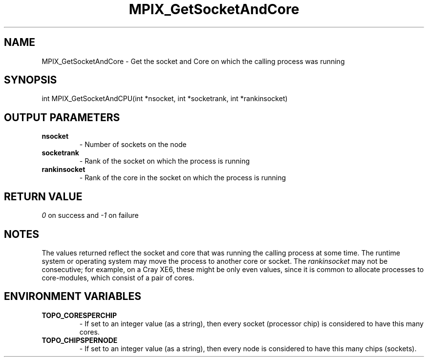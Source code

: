 .TH MPIX_GetSocketAndCore 3 "1/3/2019" " " ""
.SH NAME
MPIX_GetSocketAndCore \-  Get the socket and Core on which the calling process was running 
.SH SYNOPSIS
.nf
int MPIX_GetSocketAndCPU(int *nsocket, int *socketrank, int *rankinsocket)
.fi
.SH OUTPUT PARAMETERS
.PD 0
.TP
.B nsocket 
- Number of sockets on the node
.PD 1
.PD 0
.TP
.B socketrank 
- Rank of the socket on which the process is running
.PD 1
.PD 0
.TP
.B rankinsocket 
- Rank of the core in the socket on which the process is
running
.PD 1

.SH RETURN VALUE
.I 0
on success and 
.I -1
on failure

.SH NOTES
The values returned reflect the socket and core that was running the calling
process at some time.  The runtime system or operating system may move the
process to another core or socket. The 
.I rankinsocket
may not be
consecutive; for example, on a Cray XE6, these might be only even values,
since it is common to allocate processes to core-modules, which consist of
a pair of cores.

.SH ENVIRONMENT VARIABLES
.PD 0
.TP
.B TOPO_CORESPERCHIP 
- If set to an integer value (as a string), then every
socket (processor chip) is considered to have this many cores.
.PD 1
.PD 0
.TP
.B TOPO_CHIPSPERNODE 
- If set to an integer value (as a string), then every
node is considered to have this many chips (sockets).
.PD 1

